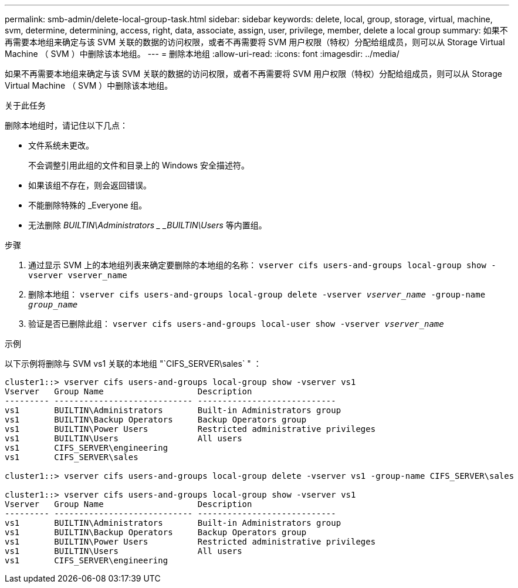 ---
permalink: smb-admin/delete-local-group-task.html 
sidebar: sidebar 
keywords: delete, local, group, storage, virtual, machine, svm, determine, determining, access, right, data, associate, assign, user, privilege, member, delete a local group 
summary: 如果不再需要本地组来确定与该 SVM 关联的数据的访问权限，或者不再需要将 SVM 用户权限（特权）分配给组成员，则可以从 Storage Virtual Machine （ SVM ）中删除该本地组。 
---
= 删除本地组
:allow-uri-read: 
:icons: font
:imagesdir: ../media/


[role="lead"]
如果不再需要本地组来确定与该 SVM 关联的数据的访问权限，或者不再需要将 SVM 用户权限（特权）分配给组成员，则可以从 Storage Virtual Machine （ SVM ）中删除该本地组。

.关于此任务
删除本地组时，请记住以下几点：

* 文件系统未更改。
+
不会调整引用此组的文件和目录上的 Windows 安全描述符。

* 如果该组不存在，则会返回错误。
* 不能删除特殊的 _Everyone 组。
* 无法删除 _BUILTIN\Administrators _ _BUILTIN\Users_ 等内置组。


.步骤
. 通过显示 SVM 上的本地组列表来确定要删除的本地组的名称： `vserver cifs users-and-groups local-group show -vserver vserver_name`
. 删除本地组： `vserver cifs users-and-groups local-group delete -vserver _vserver_name_ ‑group-name _group_name_`
. 验证是否已删除此组： `vserver cifs users-and-groups local-user show -vserver _vserver_name_`


.示例
以下示例将删除与 SVM vs1 关联的本地组 "`CIFS_SERVER\sales` " ：

[listing]
----
cluster1::> vserver cifs users-and-groups local-group show -vserver vs1
Vserver   Group Name                   Description
--------- ---------------------------- ----------------------------
vs1       BUILTIN\Administrators       Built-in Administrators group
vs1       BUILTIN\Backup Operators     Backup Operators group
vs1       BUILTIN\Power Users          Restricted administrative privileges
vs1       BUILTIN\Users                All users
vs1       CIFS_SERVER\engineering
vs1       CIFS_SERVER\sales

cluster1::> vserver cifs users-and-groups local-group delete -vserver vs1 -group-name CIFS_SERVER\sales

cluster1::> vserver cifs users-and-groups local-group show -vserver vs1
Vserver   Group Name                   Description
--------- ---------------------------- ----------------------------
vs1       BUILTIN\Administrators       Built-in Administrators group
vs1       BUILTIN\Backup Operators     Backup Operators group
vs1       BUILTIN\Power Users          Restricted administrative privileges
vs1       BUILTIN\Users                All users
vs1       CIFS_SERVER\engineering
----